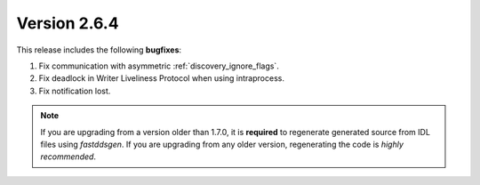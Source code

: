 Version 2.6.4
^^^^^^^^^^^^^

This release includes the following **bugfixes**:

1. Fix communication with asymmetric :ref:`discovery_ignore_flags`.
2. Fix deadlock in Writer Liveliness Protocol when using intraprocess.
3. Fix notification lost.

.. note::
  If you are upgrading from a version older than 1.7.0, it is **required** to regenerate generated source from IDL
  files using *fastddsgen*.
  If you are upgrading from any older version, regenerating the code is *highly recommended*.
